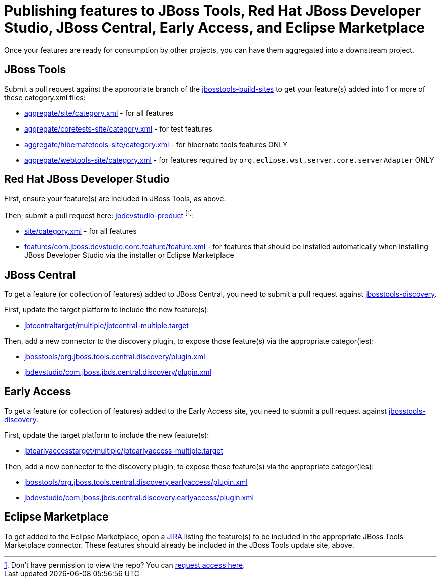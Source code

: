 = Publishing features to JBoss Tools, Red Hat JBoss Developer Studio, JBoss Central, Early Access, and Eclipse Marketplace

Once your features are ready for consumption by other projects, you can have them aggregated into a downstream project.

== JBoss Tools

Submit a pull request against the appropriate branch of the https://github.com/jbosstools/jbosstools-build-sites/tree/master/aggregate[jbosstools-build-sites] to get your feature(s) added into 1 or more of these category.xml files:

* https://github.com/jbosstools/jbosstools-build-sites/tree/master/aggregate/site/category.xml[aggregate/site/category.xml] - for all features
* https://github.com/jbosstools/jbosstools-build-sites/tree/master/aggregate/coretests-site/category.xml[aggregate/coretests-site/category.xml] - for test features
* https://github.com/jbosstools/jbosstools-build-sites/tree/master/aggregate/hibernatetools-site/category.xml[aggregate/hibernatetools-site/category.xml] - for hibernate tools features ONLY
* https://github.com/jbosstools/jbosstools-build-sites/tree/master/aggregate/webtools-site/category.xml[aggregate/webtools-site/category.xml] - for features required by `org.eclipse.wst.server.core.serverAdapter` ONLY

== Red Hat JBoss Developer Studio

First, ensure your feature(s) are included in JBoss Tools, as above.

Then, submit a pull request here: https://github.com/jbdevstudio/jbdevstudio-product/[jbdevstudio-product] footnote:[Don't have permission to view the repo? You can https://github.com/jbdevstudio/github-teams/blob/master/jbdevstudio-teams/README.adoc#guide-for-users[request access here].]: 

* https://github.com/jbdevstudio/jbdevstudio-product/blob/master/site/category.xml[site/category.xml] - for all features
* https://github.com/jbdevstudio/jbdevstudio-product/blob/master/features/com.jboss.devstudio.core.feature/feature.xml[features/com.jboss.devstudio.core.feature/feature.xml] - for features that should be installed automatically when installing JBoss Developer Studio via the installer or Eclipse Marketplace

== JBoss Central

To get a feature (or collection of features) added to JBoss Central, you need to submit a pull request against https://github.com/jbosstools/jbosstools-discovery[jbosstools-discovery].

First, update the target platform to include the new feature(s):

* https://github.com/jbosstools/jbosstools-discovery/blob/master/jbtcentraltarget/multiple/jbtcentral-multiple.target[jbtcentraltarget/multiple/jbtcentral-multiple.target]

Then, add a new connector to the discovery plugin, to expose those feature(s) via the appropriate categor(ies):

* https://github.com/jbosstools/jbosstools-discovery/blob/master/jbosstools/org.jboss.tools.central.discovery/plugin.xml[jbosstools/org.jboss.tools.central.discovery/plugin.xml]
* https://github.com/jbosstools/jbosstools-discovery/blob/master/jbdevstudio/com.jboss.jbds.central.discovery/plugin.xml[jbdevstudio/com.jboss.jbds.central.discovery/plugin.xml]

== Early Access

To get a feature (or collection of features) added to the Early Access site, you need to submit a pull request against https://github.com/jbosstools/jbosstools-discovery[jbosstools-discovery].

First, update the target platform to include the new feature(s):

* https://github.com/jbosstools/jbosstools-discovery/blob/master/jbtearlyaccesstarget/multiple/jbtearlyaccess-multiple.target[jbtearlyaccesstarget/multiple/jbtearlyaccess-multiple.target]

Then, add a new connector to the discovery plugin, to expose those feature(s) via the appropriate categor(ies):

* https://github.com/jbosstools/jbosstools-discovery/blob/master/jbosstools/org.jboss.tools.central.discovery.earlyaccess/plugin.xml[jbosstools/org.jboss.tools.central.discovery.earlyaccess/plugin.xml]
* https://github.com/jbosstools/jbosstools-discovery/blob/master/jbdevstudio/com.jboss.jbds.central.discovery.earlyaccess/plugin.xml[jbdevstudio/com.jboss.jbds.central.discovery.earlyaccess/plugin.xml]

== Eclipse Marketplace

To get added to the Eclipse Marketplace, open a https://issues.jboss.org/browse/JBIDE[JIRA] listing the feature(s) to be included in the appropriate JBoss Tools Marketplace connector. These features should already be included in the JBoss Tools update site, above.
